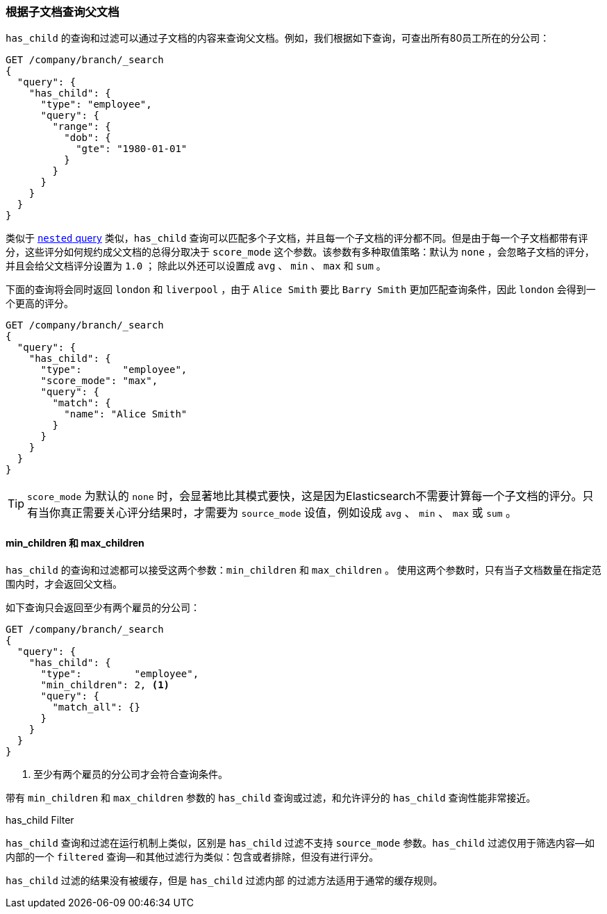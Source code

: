 [[has-child]]
=== 根据子文档查询父文档

`has_child` 的查询和过滤可以通过子文档的内容来查询父文档。((("has_child query and filter")))((("parent-child relationship", "finding parents by their children")))例如，我们根据如下查询，可查出所有80员工所在的分公司：
[source,json]
-------------------------
GET /company/branch/_search
{
  "query": {
    "has_child": {
      "type": "employee",
      "query": {
        "range": {
          "dob": {
            "gte": "1980-01-01"
          }
        }
      }
    }
  }
}
-------------------------

类似于 <<nested-query,`nested` query>> 类似，`has_child` 查询可以匹配多个子文档((("has_child query and filter", "query")))，并且每一个子文档的评分都不同。但是由于每一个子文档都带有评分，这些评分如何规约成父文档的总得分取决于 `score_mode` 这个参数。该参数有多种取值策略：默认为 `none` ，会忽略子文档的评分，并且会给父文档评分设置为 `1.0` ；
除此以外还可以设置成 `avg` 、 `min` 、 `max` 和 `sum` 。

下面的查询将会同时返回 `london` 和 `liverpool` ，由于 `Alice Smith` 要比 `Barry Smith` 更加匹配查询条件，因此 `london` 会得到一个更高的评分。

[source,json]
-------------------------
GET /company/branch/_search
{
  "query": {
    "has_child": {
      "type":       "employee",
      "score_mode": "max",
      "query": {
        "match": {
          "name": "Alice Smith"
        }
      }
    }
  }
}
-------------------------

TIP: `score_mode` 为默认的 `none` 时，会显著地比其模式要快，这是因为Elasticsearch不需要计算每一个子文档的评分。只有当你真正需要关心评分结果时，才需要为 `source_mode` 设值，例如设成 `avg` 、 `min` 、 `max` 或 `sum` 。((("parent-child relationship", "finding parents by their children", "min_children and max_children")))

[[min-max-children]]
==== min_children 和 max_children

`has_child` 的查询和过滤都可以接受这两个参数：`min_children` 和 `max_children` 。 ((("min_children parameter")))((("max_children parameter")))((("has_child query and filter", "min_children or max_children parameters"))) 使用这两个参数时，只有当子文档数量在指定范围内时，才会返回父文档。

如下查询只会返回至少有两个雇员的分公司：

[source,json]
-------------------------
GET /company/branch/_search
{
  "query": {
    "has_child": {
      "type":         "employee",
      "min_children": 2, <1>
      "query": {
        "match_all": {}
      }
    }
  }
}
-------------------------
<1> 至少有两个雇员的分公司才会符合查询条件。

带有 `min_children` 和 `max_children` 参数的 `has_child` 查询或过滤，和允许评分的 `has_child` 查询性能非常接近。

.has_child Filter
**************************

`has_child` 查询和过滤在运行机制上类似，((("has_child query and filter", "filter")))区别是 `has_child` 过滤不支持 `source_mode` 参数。`has_child` 过滤仅用于筛选内容--如内部的一个 `filtered` 查询--和其他过滤行为类似：包含或者排除，但没有进行评分。

`has_child` 过滤的结果没有被缓存，但是 `has_child` 过滤内部 的过滤方法适用于通常的缓存规则。
**************************
